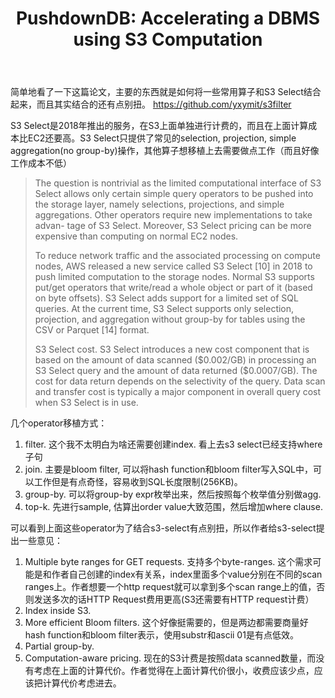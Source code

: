 #+title: PushdownDB: Accelerating a DBMS using S3 Computation

简单地看了一下这篇论文，主要的东西就是如何将一些常用算子和S3 Select结合起来，而且其实结合的还有点别扭。 https://github.com/yxymit/s3filter

S3 Select是2018年推出的服务，在S3上面单独进行计费的，而且在上面计算成本比EC2还要高。S3 Select只提供了常见的selection, projection, simple aggregation(no group-by)操作，其他算子想移植上去需要做点工作（而且好像工作成本不低）

#+BEGIN_QUOTE
 The question is nontrivial as the limited computational interface of S3 Select allows only certain simple query operators to be pushed into the storage layer, namely selections, projections, and simple aggregations. Other operators require new implementations to take advan- tage of S3 Select. Moreover, S3 Select pricing can be more expensive than computing on normal EC2 nodes.

To reduce network traffic and the associated processing on compute nodes, AWS released a new service called S3 Select [10] in 2018 to push limited computation to the storage nodes. Normal S3 supports put/get operators that write/read a whole object or part of it (based on byte offsets). S3 Select adds support for a limited set of SQL queries. At the current time, S3 Select supports only selection, projection, and aggregation without group-by for tables using the CSV or Parquet [14] format.

S3 Select cost. S3 Select introduces a new cost component that is based on the amount of data scanned ($0.002/GB) in processing an S3 Select query and the amount of data returned ($0.0007/GB). The cost for data return depends on the selectivity of the query. Data scan and transfer cost is typically a major component in overall query cost when S3 Select is in use.
#+END_QUOTE

几个operator移植方式：
1. filter. 这个我不太明白为啥还需要创建index. 看上去s3 select已经支持where子句
2. join. 主要是bloom filter, 可以将hash function和bloom filter写入SQL中，可以工作但是有点奇怪，容易收到SQL长度限制(256KB)。
3. group-by. 可以将group-by expr枚举出来，然后按照每个枚举值分别做agg.
4. top-k. 先进行sample, 估算出order value大致范围，然后增加where clause.

[[../images/pushdowndb-bloom-join.png]]

可以看到上面这些operator为了结合s3-select有点别扭，所以作者给s3-select提出一些意见：
1. Multiple byte ranges for GET requests. 支持多个byte-ranges. 这个需求可能是和作者自己创建的index有关系，index里面多个value分别在不同的scan ranges上。作者想要一个http request就可以拿到多个scan range上的值，否则发送多次的话HTTP Request费用更高(S3还需要有HTTP request计费）
2. Index inside S3.
3. More efficient Bloom filters. 这个好像挺需要的，但是两边都需要商量好hash function和bloom filter表示，使用substr和ascii 01是有点低效。
4. Partial group-by.
5. Computation-aware pricing. 现在的S3计费是按照data scanned数量，而没有考虑在上面的计算代价。作者觉得在上面计算代价很小，收费应该少点，应该把计算代价考虑进去。